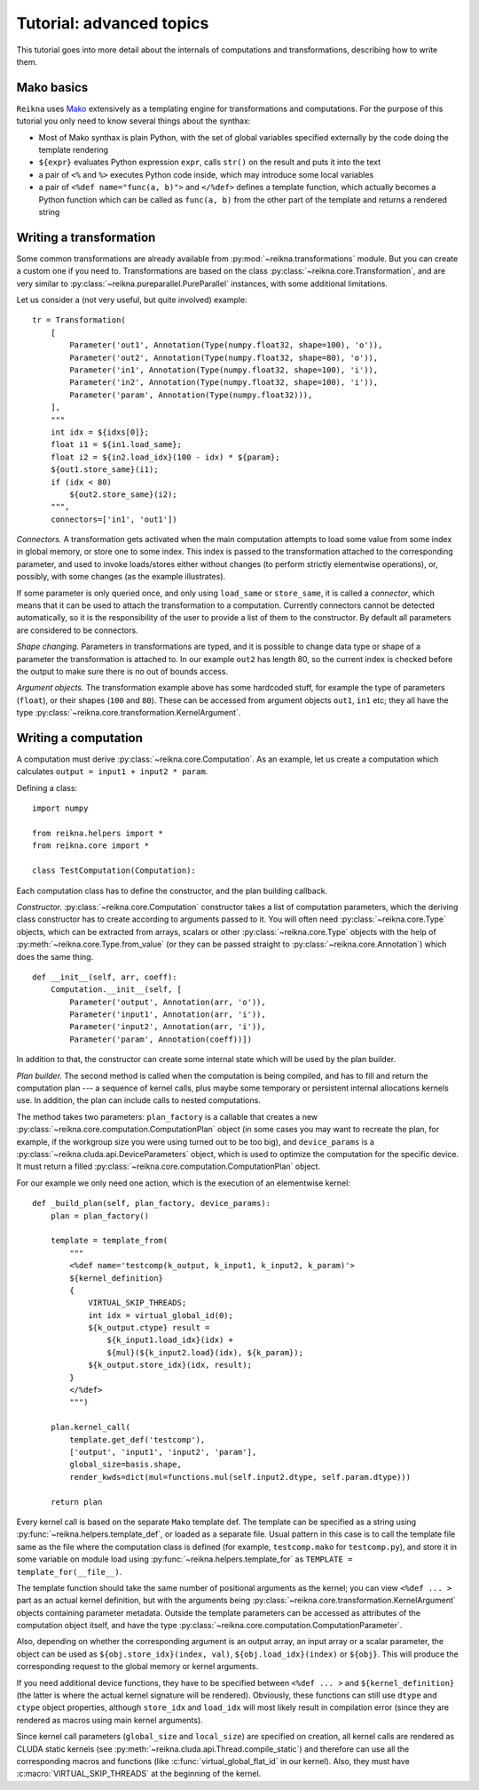 .. _tutorial-advanced:

*************************
Tutorial: advanced topics
*************************

This tutorial goes into more detail about the internals of computations and transformations, describing how to write them.

Mako basics
===========

``Reikna`` uses `Mako <http://makotemplates.org>`_ extensively as a templating engine for transformations and computations.
For the purpose of this tutorial you only need to know several things about the synthax:

* Most of Mako synthax is plain Python, with the set of global variables specified externally by the code doing the template rendering
* ``${expr}`` evaluates Python expression ``expr``, calls ``str()`` on the result and puts it into the text
* a pair of ``<%`` and ``%>`` executes Python code inside, which may introduce some local variables
* a pair of ``<%def name="func(a, b)">`` and ``</%def>`` defines a template function, which actually becomes a Python function which can be called as ``func(a, b)`` from the other part of the template and returns a rendered string


.. _tutorial-advanced-transformation:

Writing a transformation
========================

Some common transformations are already available from :py:mod:`~reikna.transformations` module.
But you can create a custom one if you need to.
Transformations are based on the class :py:class:`~reikna.core.Transformation`, and are very similar to :py:class:`~reikna.pureparallel.PureParallel` instances, with some additional limitations.

Let us consider a (not very useful, but quite involved) example:

::

    tr = Transformation(
        [
            Parameter('out1', Annotation(Type(numpy.float32, shape=100), 'o')),
            Parameter('out2', Annotation(Type(numpy.float32, shape=80), 'o')),
            Parameter('in1', Annotation(Type(numpy.float32, shape=100), 'i')),
            Parameter('in2', Annotation(Type(numpy.float32, shape=100), 'i')),
            Parameter('param', Annotation(Type(numpy.float32))),
        ],
        """
        int idx = ${idxs[0]};
        float i1 = ${in1.load_same};
        float i2 = ${in2.load_idx}(100 - idx) * ${param};
        ${out1.store_same}(i1);
        if (idx < 80)
            ${out2.store_same}(i2);
        """,
        connectors=['in1', 'out1'])

*Connectors.*
A transformation gets activated when the main computation attempts to load some value from some index in global memory, or store one to some index.
This index is passed to the transformation attached to the corresponding parameter, and used to invoke loads/stores either without changes (to perform strictly elementwise operations), or, possibly, with some changes (as the example illustrates).

If some parameter is only queried once, and only using ``load_same`` or ``store_same``, it is called a *connector*, which means that it can be used to attach the transformation to a computation.
Currently connectors cannot be detected automatically, so it is the responsibility of the user to provide a list of them to the constructor.
By default all parameters are considered to be connectors.

*Shape changing.*
Parameters in transformations are typed, and it is possible to change data type or shape of a parameter the transformation is attached to.
In our example ``out2`` has length 80, so the current index is checked before the output to make sure there is no out of bounds access.

*Argument objects.*
The transformation example above has some hardcoded stuff, for example the type of parameters (``float``), or their shapes (``100`` and ``80``).
These can be accessed from argument objects ``out1``, ``in1`` etc; they all have the type :py:class:`~reikna.core.transformation.KernelArgument`.


.. _tutorial-advanced-computation:

Writing a computation
=====================

A computation must derive :py:class:`~reikna.core.Computation`.
As an example, let us create a computation which calculates ``output = input1 + input2 * param``.

Defining a class:

::

    import numpy

    from reikna.helpers import *
    from reikna.core import *

    class TestComputation(Computation):

Each computation class has to define the constructor, and the plan building callback.

*Constructor.*
:py:class:`~reikna.core.Computation` constructor takes a list of computation parameters, which the deriving class constructor has to create according to arguments passed to it.
You will often need :py:class:`~reikna.core.Type` objects, which can be extracted from arrays, scalars or other :py:class:`~reikna.core.Type` objects with the help of :py:meth:`~reikna.core.Type.from_value` (or they can be passed straight to :py:class:`~reikna.core.Annotation`) which does the same thing.

::

    def __init__(self, arr, coeff):
        Computation.__init__(self, [
            Parameter('output', Annotation(arr, 'o')),
            Parameter('input1', Annotation(arr, 'i')),
            Parameter('input2', Annotation(arr, 'i')),
            Parameter('param', Annotation(coeff))])

In addition to that, the constructor can create some internal state which will be used by the plan builder.

*Plan builder.*
The second method is called when the computation is being compiled, and has to fill and return the computation plan --- a sequence of kernel calls, plus maybe some temporary or persistent internal allocations kernels use.
In addition, the plan can include calls to nested computations.

The method takes two parameters: ``plan_factory`` is a callable that creates a new :py:class:`~reikna.core.computation.ComputationPlan` object (in some cases you may want to recreate the plan, for example, if the workgroup size you were using turned out to be too big), and ``device_params`` is a :py:class:`~reikna.cluda.api.DeviceParameters` object, which is used to optimize the computation for the specific device.
It must return a filled :py:class:`~reikna.core.computation.ComputationPlan` object.

For our example we only need one action, which is the execution of an elementwise kernel:

::

    def _build_plan(self, plan_factory, device_params):
        plan = plan_factory()

        template = template_from(
            """
            <%def name='testcomp(k_output, k_input1, k_input2, k_param)'>
            ${kernel_definition}
            {
                VIRTUAL_SKIP_THREADS;
                int idx = virtual_global_id(0);
                ${k_output.ctype} result =
                    ${k_input1.load_idx}(idx) +
                    ${mul}(${k_input2.load}(idx), ${k_param});
                ${k_output.store_idx}(idx, result);
            }
            </%def>
            """)

        plan.kernel_call(
            template.get_def('testcomp'),
            ['output', 'input1', 'input2', 'param'],
            global_size=basis.shape,
            render_kwds=dict(mul=functions.mul(self.input2.dtype, self.param.dtype)))

        return plan

Every kernel call is based on the separate ``Mako`` template def.
The template can be specified as a string using :py:func:`~reikna.helpers.template_def`, or loaded as a separate file.
Usual pattern in this case is to call the template file same as the file where the computation class is defined (for example, ``testcomp.mako`` for ``testcomp.py``), and store it in some variable on module load using :py:func:`~reikna.helpers.template_for` as ``TEMPLATE = template_for(__file__)``.

The template function should take the same number of positional arguments as the kernel; you can view ``<%def ... >`` part as an actual kernel definition, but with the arguments being :py:class:`~reikna.core.transformation.KernelArgument` objects containing parameter metadata.
Outside the template parameters can be accessed as attributes of the computation object itself, and have the type :py:class:`~reikna.core.computation.ComputationParameter`.

Also, depending on whether the corresponding argument is an output array, an input array or a scalar parameter, the object can be used as ``${obj.store_idx}(index, val)``, ``${obj.load_idx}(index)`` or ``${obj}``.
This will produce the corresponding request to the global memory or kernel arguments.

If you need additional device functions, they have to be specified between ``<%def ... >`` and ``${kernel_definition}`` (the latter is where the actual kernel signature will be rendered).
Obviously, these functions can still use ``dtype`` and ``ctype`` object properties, although ``store_idx`` and ``load_idx`` will most likely result in compilation error (since they are rendered as macros using main kernel arguments).

Since kernel call parameters (``global_size`` and ``local_size``) are specified on creation, all kernel calls are rendered as CLUDA static kernels (see :py:meth:`~reikna.cluda.api.Thread.compile_static`) and therefore can use all the corresponding macros and functions (like :c:func:`virtual_global_flat_id` in our kernel).
Also, they must have :c:macro:`VIRTUAL_SKIP_THREADS` at the beginning of the kernel.
